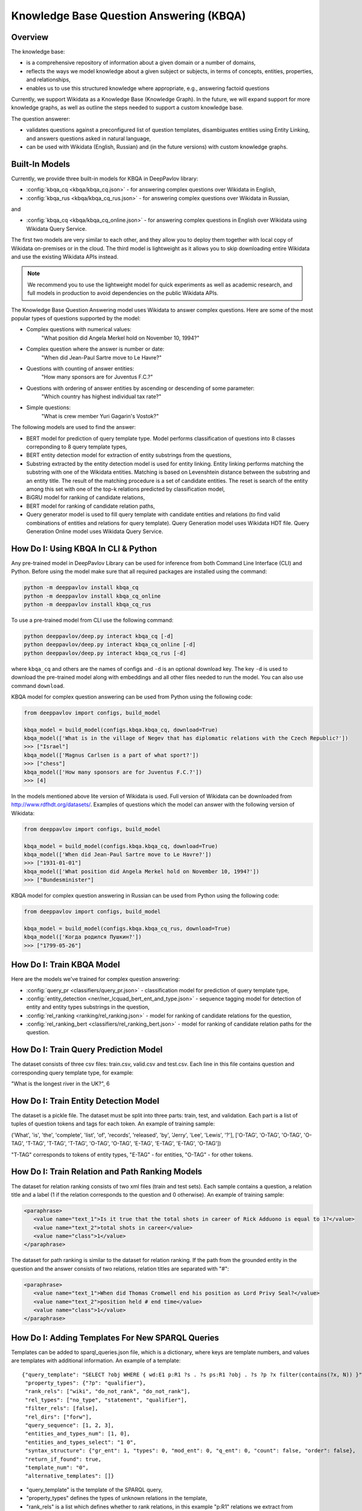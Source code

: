 Knowledge Base Question Answering (KBQA)
========================================

Overview
-----------

The knowledge base:

* is a comprehensive repository of information about a given domain or a number of domains,
* reflects the ways we model knowledge about a given subject or subjects, in terms of concepts, entities, properties, and relationships,
* enables us to use this structured knowledge where appropriate, e.g., answering factoid questions

Currently, we support Wikidata as a Knowledge Base (Knowledge Graph). In the future, we will expand support for more knowledge graphs, as well as outline the steps needed to support a custom knowledge base.

The question answerer:

* validates questions against a preconfigured list of question templates, disambiguates entities using Entity Linking, and answers questions asked in natural language,
* can be used with Wikidata (English, Russian) and (in the future versions) with custom knowledge graphs.

Built-In Models
------------------

Currently, we provide three built-in models for KBQA in DeepPavlov library:

* :config:`kbqa_cq <kbqa/kbqa_cq.json>` - for answering complex questions over Wikidata in English,

* :config:`kbqa_rus <kbqa/kbqa_cq_rus.json>` - for answering complex questions over Wikidata in Russian,

and

* :config:`kbqa_cq <kbqa/kbqa_cq_online.json>` - for answering complex questions in English over Wikidata using Wikidata Query Service.

The first two models are very similar to each other, and they allow you to deploy them together with local copy of Wikidata on-premises or in the cloud. The third model is lightweight as it allows you to skip downloading entire Wikidata and use the existing Wikidata APIs instead. 

.. note:: 
   We recommend you to use the lightweight model for quick experiments as well as academic research, and full models in production to avoid dependencies on the public Wikidata APIs.

The Knowledge Base Question Answering model uses Wikidata to answer complex questions. Here are some of the most popular types of questions supported by the model:

* Complex questions with numerical values:
    "What position did Angela Merkel hold on November 10, 1994?"

* Complex question where the answer is number or date:
    "When did Jean-Paul Sartre move to Le Havre?"

* Questions with counting of answer entities:
    "How many sponsors are for Juventus F.C.?"

* Questions with ordering of answer entities by ascending or descending of some parameter:
    "Which country has highest individual tax rate?"

* Simple questions:
    "What is crew member Yuri Gagarin's Vostok?"

The following models are used to find the answer:

* BERT model for prediction of query template type. Model performs classification of questions into 8 classes correponding to 8 query template types,

* BERT entity detection model for extraction of entity substrings from the questions, 

* Substring extracted by the entity detection model is used for entity linking. Entity linking performs matching the substring
  with one of the Wikidata entities. Matching is based on Levenshtein distance between the substring and an entity
  title. The result of the matching procedure is a set of candidate entities. The reset is search of the
  entity among this set with one of the top-k relations predicted by classification model,

* BiGRU model for ranking of candidate relations,

* BERT model for ranking of candidate relation paths,

* Query generator model is used to fill query template with candidate entities and relations (to find valid combinations of entities and relations for query template). Query Generation model uses Wikidata HDT file. Query Generation Online model uses Wikidata Query Service.

How Do I: Using KBQA In CLI & Python
-------------

Any pre-trained model in DeepPavlov Library can be used for inference from both Command Line Interface (CLI) and Python. Before using the model make sure that all required packages are installed using the command:

.. code:: bash

    python -m deeppavlov install kbqa_cq
    python -m deeppavlov install kbqa_cq_online
    python -m deeppavlov install kbqa_cq_rus

To use a pre-trained model from CLI use the following command:

.. code:: bash

    python deeppavlov/deep.py interact kbqa_сq [-d]
    python deeppavlov/deep.py interact kbqa_cq_online [-d]
    python deeppavlov/deep.py interact kbqa_cq_rus [-d]

where ``kbqa_cq`` and others are the names of configs and ``-d`` is an optional download key. The key ``-d`` is used
to download the pre-trained model along with embeddings and all other files needed to run the model. You can also use command ``download``.

KBQA model for complex question answering can be used from Python using the following code:

.. code:: python

    from deeppavlov import configs, build_model

    kbqa_model = build_model(configs.kbqa.kbqa_cq, download=True)
    kbqa_model(['What is in the village of Negev that has diplomatic relations with the Czech Republic?'])
    >>> ["Israel"]
    kbqa_model(['Magnus Carlsen is a part of what sport?'])
    >>> ["chess"]
    kbqa_model(['How many sponsors are for Juventus F.C.?'])
    >>> [4]

In the models mentioned above lite version of Wikidata is used. Full version of Wikidata can be downloaded from http://www.rdfhdt.org/datasets/. Examples of questions which the model can answer with the following version of Wikidata:

.. code:: python

    from deeppavlov import configs, build_model

    kbqa_model = build_model(configs.kbqa.kbqa_cq, download=True)
    kbqa_model(['When did Jean-Paul Sartre move to Le Havre?'])
    >>> ["1931-01-01"]
    kbqa_model(['What position did Angela Merkel hold on November 10, 1994?'])
    >>> ["Bundesminister"]

KBQA model for complex question answering in Russian can be used from Python using the following code:

.. code:: python

    from deeppavlov import configs, build_model

    kbqa_model = build_model(configs.kbqa.kbqa_cq_rus, download=True)
    kbqa_model(['Когда родился Пушкин?'])
    >>> ["1799-05-26"]

How Do I: Train KBQA Model
------------
Here are the models we've trained for complex question answering:

* :config:`query_pr <classifiers/query_pr.json>` - classification model for prediction of query template type,

* :config:`entity_detection <ner/ner_lcquad_bert_ent_and_type.json>` - sequence tagging model for detection of entity and entity types substrings in the question,

* :config:`rel_ranking <ranking/rel_ranking.json>` - model for ranking of candidate relations for the question,

* :config:`rel_ranking_bert <classifiers/rel_ranking_bert.json>` - model for ranking of candidate relation paths for the question.

How Do I: Train Query Prediction Model
----------------------------

The dataset consists of three csv files: train.csv, valid.csv and test.csv. Each line in this file contains question and corresponding query template type, for example:

"What is the longest river in the UK?", 6

How Do I: Train Entity Detection Model
----------------------------

The dataset is a pickle file. The dataset must be split into three parts: train, test, and validation. Each part is a list of tuples of question tokens and tags for each token. An example of training sample:

('What', 'is', 'the', 'complete', 'list', 'of', 'records', 'released', 'by', 'Jerry', 'Lee', 'Lewis', '?'], ['O-TAG', 'O-TAG', 'O-TAG', 'O-TAG', 'T-TAG', 'T-TAG', 'T-TAG', 'O-TAG', 'O-TAG', 'E-TAG', 'E-TAG', 'E-TAG', 'O-TAG'])

"T-TAG" corresponds to tokens of entity types, "E-TAG" - for entities, "O-TAG" - for other tokens.

How Do I: Train Relation and Path Ranking Models
-------------------------------------

The dataset for relation ranking consists of two xml files (train and test sets). Each sample contains a question, a relation title and a label (1 if the relation corresponds to the question and 0 otherwise). An example of training sample:

.. code:: xml

    <paraphrase>
       <value name="text_1">Is it true that the total shots in career of Rick Adduono is equal to 1?</value>
       <value name="text_2">total shots in career</value>
       <value name="class">1</value>
    </paraphrase>

The dataset for path ranking is similar to the dataset for relation ranking. If the path from the grounded entity in the question and the answer consists of two relations, relation titles are separated with "#":

.. code:: xml

    <paraphrase>
       <value name="text_1">When did Thomas Cromwell end his position as Lord Privy Seal?</value>
       <value name="text_2">position held # end time</value>
       <value name="class">1</value>
    </paraphrase>

How Do I: Adding Templates For New SPARQL Queries
-----------------------------------------
Templates can be added to sparql_queries.json file, which is a dictionary, where keys are template numbers, and values are templates with additional information.
An example of a template::

    {"query_template": "SELECT ?obj WHERE { wd:E1 p:R1 ?s . ?s ps:R1 ?obj . ?s ?p ?x filter(contains(?x, N)) }",
     "property_types": {"?p": "qualifier"},
     "rank_rels": ["wiki", "do_not_rank", "do_not_rank"],
     "rel_types": ["no_type", "statement", "qualifier"],
     "filter_rels": [false],
     "rel_dirs": ["forw"],
     "query_sequence": [1, 2, 3],
     "entities_and_types_num": [1, 0],
     "entities_and_types_select": "1 0",
     "syntax_structure": {"gr_ent": 1, "types": 0, "mod_ent": 0, "q_ent": 0, "count": false, "order": false},
     "return_if_found": true,
     "template_num": "0",
     "alternative_templates": []}

* "query_template" is the template of the SPARQL query,
* "property_types" defines the types of unknown relations in the template,
* "rank_rels" is a list which defines whether to rank relations, in this example "p:R1" relations we extract from Wikidata for "wd:E1" entities and rank with RelRanker, "ps:R1" and "?p" relations we do not extract and rank,
* "rel_types" - direct, statement or qualifier relations,
* "filter_rels" (only for online version of KBQA) - whether candidate rels will be enumerated in the "filter" expression in the query, for example,
  "SELECT ?ent WHERE { ?ent wdt:P31 wd:Q4022 . ?ent ?p1 wd:Q90 } filter(?p1 = wdt:P131 || ?p1 = wdt:P17)",
* "rel_dirs" - "forw" if the relation connects the subject and unknown object, for example, "wd:Q649 wdt:P17 ?p", "backw" if the relation connects the unknown object and the subject, for example "?p wdt:P17 wd:Q159",
* "query_sequence" (only for offline version of KBQA) - the sequence in which the triplets will be extracted from Wikidata hdt file,
* "entities_and_types_num" - numbers of entities and types extracted from the question, which this template can contain,
* "entities_and_types_select" - the dictionary where keys are number of entities and types extracted from the question and values are indices of entities and types which should be filled in the template (because we can extract more entities and types than the template contains),
* "syntax_structure" - information about syntactic structure of questions corresponding to this query,
* "return_if_found" - parameter for the cycle which iterates over all possible combinations of entities, relations and types, if "true" - return if the first valid combination is found, if "false" - consider all combinations,
* "template_num" - the number of template,
* alternative_templates - numbers of alternative templates to use if the answer was not found with the current template.

Advanced: Using Entity Linking and Wiki Parser As Standalone Services For KBQA
-----------------------------------------------------------------
Default configuration for KBQA was designed to use all of the supporting models together as a part of the KBQA pipeline. However, there might be a case when you want to work with some of these models in addition to KBQA.

For example, you might want to use Entity Linking as an annotator in your [Deepy-based](https://github.com/deepmipt/assistant-base) multiskill AI Assistant. Or, you might want to use Wiki Parser component to directly run SPARQL queries against your copy of Wikidata. To support these usecase, starting with this release you can also deploy supporting models as standalone components. 

Config :config:`kbqa_entity_linking <kbqa/kbqa_entity_linking.json>` can be used as service with the following command:

.. code:: bash

    python -m deeppavlov riseapi kbqa_entity_linking [-d] [-p <port>]
    
Arguments: "entity_substr" - batch of lists of entity substrings for which we want to find ids in Wikidata, "template" - template of the sentence (if the sentence with the entity matches of one of templates), "context" - text with the entity.

.. code:: python

    requests.post(entity_linking_url, json = {"entity_substr": [["Forrest Gump"]], "template": [""], "context": ["Who directed Forrest Gump?"]}).json()

    
    
Config :config:`wiki_parser <kbqa/wiki_parser.json>` can be used as service with the following command:

.. code:: bash

    python -m deeppavlov riseapi wiki_parser [-d] [-p <port>]
    
Arguments of the annotator: "parser_info": (what we want to extract from Wikidata) and "query".

Examples of queries:

To extract triplets for entities, the "query" argument should be the list of entities ids and "parser_info" - list of "find\_triplets" strings.

.. code:: python

    requests.post(wiki_parser_url, json = {"parser_info": ["find_triplets"], "query": ["Q159"]}).json()


To extract all relations of the entities, the "query" argument should be the list of entities ids and "parser_info" - list of "find\_rels" strings.

.. code:: python

    requests.post(wiki_parser_url, json = {"parser_info": ["find_rels"], "query": ["Q159"]}).json()


To execute SPARQL queries, the "query" argument should be the list of tuples with the info about SPARQL queries and "parser_info" - list of "query\_execute" strings.

Let us consider an example of the question "What is the deepest lake in Russia?" with the corresponding SPARQL query
"SELECT ?ent WHERE { ?ent wdt:P31 wd:T1 . ?ent wdt:R1 ?obj . ?ent wdt:R2 wd:E1 } ORDER BY ASC(?obj) LIMIT 5"

arguments:
* what_return: ["?obj"],
* query_seq: [["?ent", "P17", "Q159"], ["?ent", "P31", "Q23397"], ["?ent", "P4511", "?obj"]],
* filter_info: [],
* order\_info: order\_info(variable='?obj', sorting_order='asc').

.. code:: python

    requests.post("wiki_parser_url", json = {"parser_info": ["query_execute"], "query": [[["?obj"], [["Q159", "P36", "?obj"]], [], [], True]]}).json()


To find labels for entities ids, the "query" argument should be the list of entities ids and "parser_info" - list of "find\_label" strings.

.. code:: python

    requests.post(wiki_parser_url, json = {"parser_info": ["find_label"], "query": [["Q159", ""]]}).json()


In the example in the list ["Q159", ""] the second element which is an empty string can be the string with the sentence.

To use Entity Linking service in KBQA, in the :config:`kbqa_cq_sep <kbqa/kbqa_cq_sep.json>` you should use API Requester component:

    {"class_name": "api_requester",
     "id": "linker_entities",
     "url": "entity_linking_url",
     "out": ["entity_ids"],
     "param_names": ["entity_substr", "template_found"]}

and replace line (https://github.com/deepmipt/DeepPavlov/blob/3139e7848efc07605c492199444258edc1b6980c/deeppavlov/configs/kbqa/kbqa_cq_sep.json#L71) in config with
    "linker_entities": "#linker_entities"
    
To use Wiki Parser service in KBQA, in the :config:`kbqa_cq_sep <kbqa/kbqa_cq_sep.json>` you should use API Requester component:

    {"class_name": "api_requester",
     "id": "wiki_p",
     "url": "wiki_parser_url",
     "out": ["wiki_parser_output"],
     "param_names": ["parser_info", "query"]}

and replace lines (https://github.com/deepmipt/DeepPavlov/blob/3139e7848efc07605c492199444258edc1b6980c/deeppavlov/configs/kbqa/kbqa_cq_sep.json#L75) and (https://github.com/deepmipt/DeepPavlov/blob/3139e7848efc07605c492199444258edc1b6980c/deeppavlov/configs/kbqa/kbqa_cq_sep.json#L88) in config with
    "wiki_parser": "#wiki_p".
